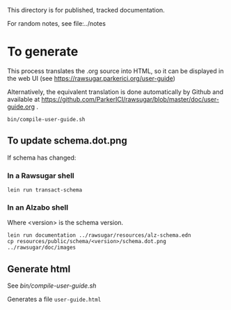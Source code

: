 This directory is for published, tracked documentation.

For random notes, see file:../notes

* To generate

This process translates the .org source into HTML, so it can be displayed in the web UI (see https://rawsugar.parkerici.org/user-guide)

Alternatively, the equivalent translation is done automatically by Github and available at https://github.com/ParkerICI/rawsugar/blob/master/doc/user-guide.org . 

#+begin_src 
bin/compile-user-guide.sh
#+end_src


**  To update schema.dot.png

If schema has changed:
*** In a Rawsugar shell
#+begin_src 
 lein run transact-schema
#+end_src
*** In an Alzabo shell

Where <version> is the schema version.

#+begin_src 
 lein run documentation ../rawsugar/resources/alz-schema.edn
 cp resources/public/schema/<version>/schema.dot.png ../rawsugar/doc/images
#+end_src


** Generate html

See [[bin/compile-user-guide.sh]]

Generates a file =user-guide.html=

